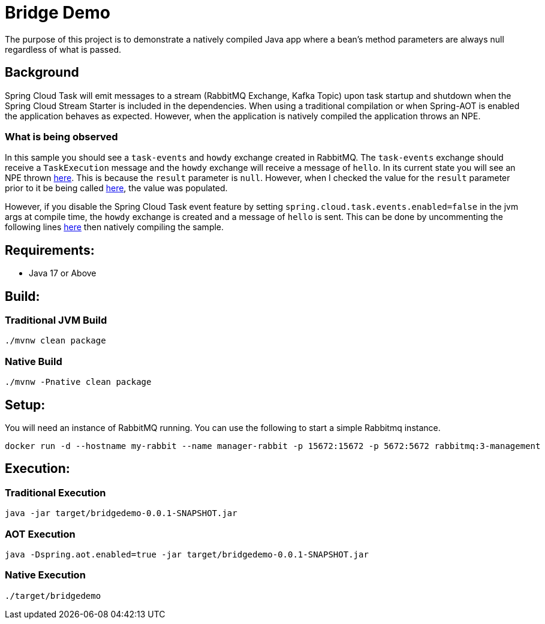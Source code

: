 = Bridge Demo

The purpose of this project is to demonstrate a natively compiled Java app where a bean's method parameters are always null regardless of what is passed.

== Background

Spring Cloud Task will emit messages to a stream (RabbitMQ Exchange, Kafka Topic) upon task startup and shutdown when the Spring Cloud Stream Starter is included in the dependencies.
When using a traditional compilation or when Spring-AOT is enabled the application behaves as expected.   However, when the application is natively compiled
the application throws an NPE.

=== What is being observed
In this sample you should see a `task-events` and `howdy` exchange created in RabbitMQ.  The `task-events` exchange should receive a `TaskExecution` message and the `howdy` exchange will receive a message of `hello`.
In its current state you will see an NPE thrown https://github.com/spring-cloud/spring-cloud-function/blob/main/spring-cloud-function-context/src/main/java/org/springframework/cloud/function/cloudevent/CloudEventsFunctionInvocationHelper.java#L134-L138[here].
This is because the `result` parameter is `null`.   However, when I checked the value for the `result` parameter prior to it be being called https://github.com/spring-cloud/spring-cloud-stream/blob/main/core/spring-cloud-stream/src/main/java/org/springframework/cloud/stream/function/StreamBridge.java#L239[here], the value was populated.

However, if you disable the Spring Cloud Task event feature by setting `spring.cloud.task.events.enabled=false` in the jvm args at compile time, the `howdy` exchange is created and a message of `hello` is sent.    This can be done by uncommenting the following lines https://github.com/cppwfs/bridgedemo/blob/main/pom.xml#L79-L83[here] then natively compiling the sample.


== Requirements:

* Java 17 or Above

== Build:

=== Traditional JVM Build
[source,shell]
----
./mvnw clean package
----

=== Native Build
[source,shell]
----
./mvnw -Pnative clean package
----

== Setup:
You will need an instance of RabbitMQ running.   You can use the following to start a simple Rabbitmq instance.
[source,shell]
----
docker run -d --hostname my-rabbit --name manager-rabbit -p 15672:15672 -p 5672:5672 rabbitmq:3-management
----

== Execution:

=== Traditional Execution
[source,shell]
----
java -jar target/bridgedemo-0.0.1-SNAPSHOT.jar
----

=== AOT Execution
[source,shell]
----
java -Dspring.aot.enabled=true -jar target/bridgedemo-0.0.1-SNAPSHOT.jar
----

=== Native Execution
[source,shell]
----
./target/bridgedemo
----

